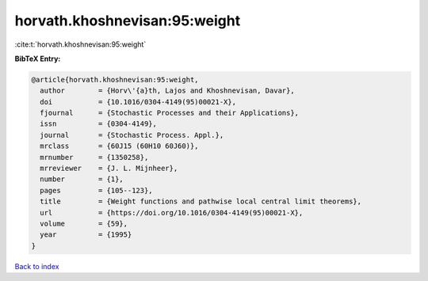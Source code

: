 horvath.khoshnevisan:95:weight
==============================

:cite:t:`horvath.khoshnevisan:95:weight`

**BibTeX Entry:**

.. code-block:: bibtex

   @article{horvath.khoshnevisan:95:weight,
     author        = {Horv\'{a}th, Lajos and Khoshnevisan, Davar},
     doi           = {10.1016/0304-4149(95)00021-X},
     fjournal      = {Stochastic Processes and their Applications},
     issn          = {0304-4149},
     journal       = {Stochastic Process. Appl.},
     mrclass       = {60J15 (60H10 60J60)},
     mrnumber      = {1350258},
     mrreviewer    = {J. L. Mijnheer},
     number        = {1},
     pages         = {105--123},
     title         = {Weight functions and pathwise local central limit theorems},
     url           = {https://doi.org/10.1016/0304-4149(95)00021-X},
     volume        = {59},
     year          = {1995}
   }

`Back to index <../By-Cite-Keys.html>`_
